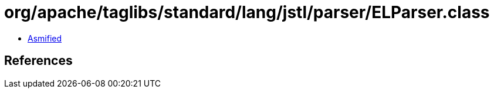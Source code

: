 = org/apache/taglibs/standard/lang/jstl/parser/ELParser.class

 - link:ELParser-asmified.java[Asmified]

== References

